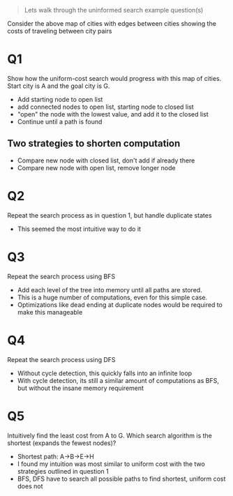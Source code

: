 #+begin_quote
Lets walk through the uninformed search example question(s)
#+end_quote
[[file:nodes.png]]
Consider the above map of cities with edges between cities showing the costs of
traveling between city pairs
* Q1
Show how the uniform-cost search would progress with this map of cities. Start
city is A and the goal city is G.
[[file:q1.png]]

+ Add starting node to open list
+ add connected nodes to open list, starting node to closed list
+ "open" the node with the lowest value, and add it to the closed list
+ Continue until a path is found
** Two strategies to shorten computation
+ Compare new node with closed list, don't add if already there
+ Compare new node with open list, remove longer node
* Q2
Repeat the search process as in question 1, but handle duplicate states
[[file:q2.png]]

+ This seemed the most intuitive way to do it
* Q3
Repeat the search process using BFS
[[file:q3.png]]

+ Add each level of the tree into memory until all paths are stored.
+ This is a huge number of computations, even for this simple case.
+ Optimizations like dead ending at duplicate nodes would be required to make
  this manageable
* Q4
Repeat the search process using DFS
[[file:q4.png]]
+ Without cycle detection, this quickly falls into an infinite loop
+ With cycle detection, its still a similar amount of computations as BFS, but
  without the insane memory requirement

* Q5
Intuitively find the least cost from A to G. Which search algorithm is the
shortest (expands the fewest nodes)?

+ Shortest path: A->B->E->H
+ I found my intuition was most similar to uniform cost with the two strategies
  outlined in question 1
+ BFS, DFS have to search all possible paths to find shortest, uniform cost does not

